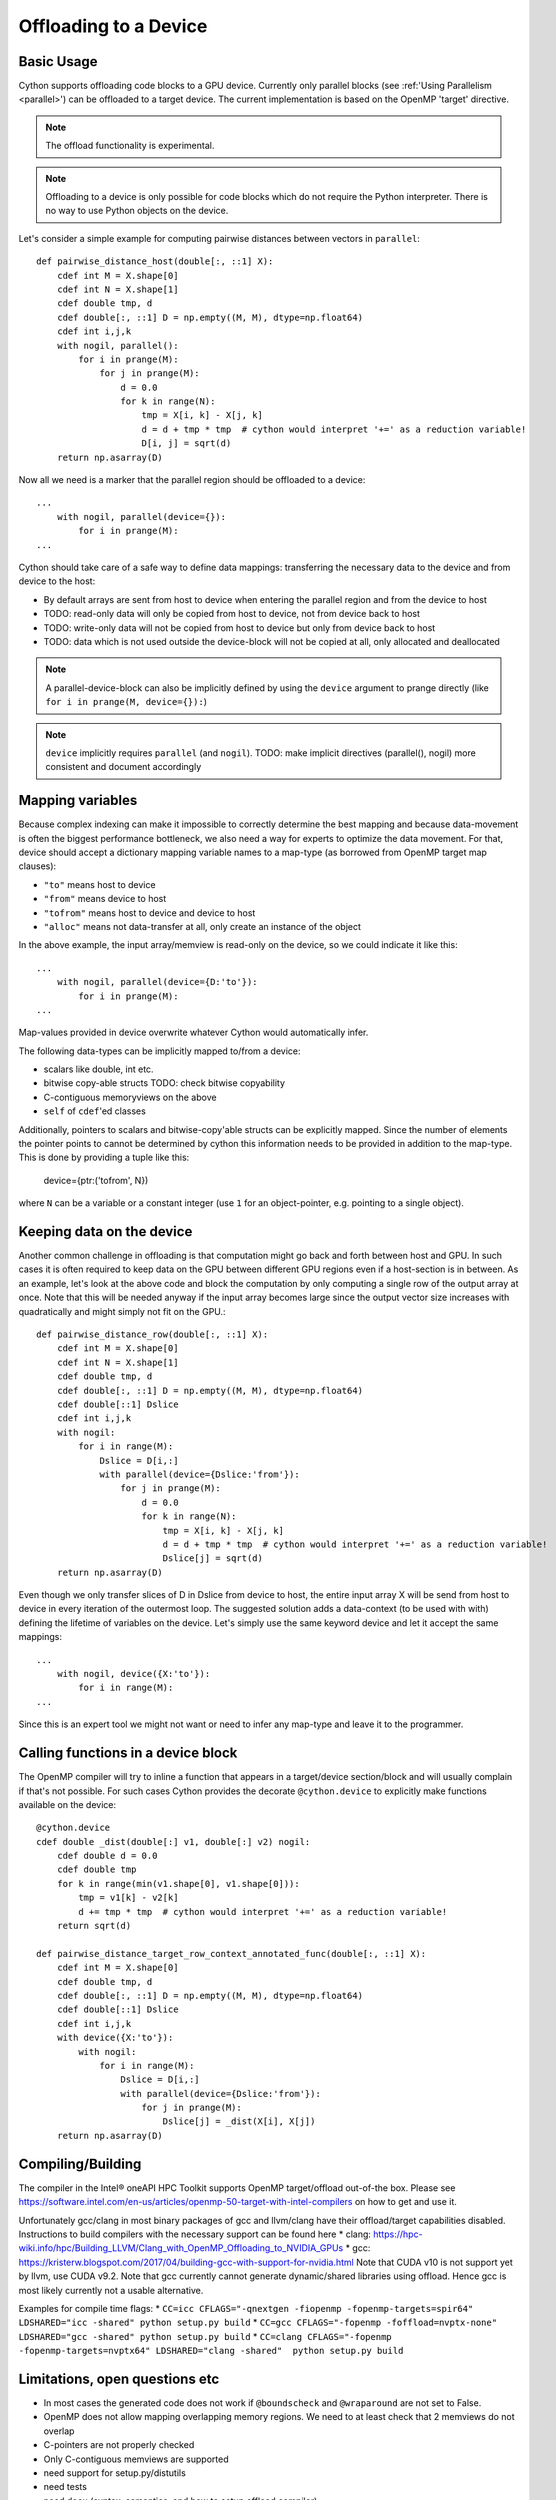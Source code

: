 .. highlight:: cython

.. _device_offload:

********************************
Offloading to a Device
********************************

Basic Usage
===========

Cython supports offloading code blocks to a GPU device.
Currently only parallel blocks (see :ref:'Using Parallelism <parallel>')
can be offloaded to a target device. The current implementation is based
on the OpenMP 'target' directive.

.. NOTE:: The offload functionality is experimental.

.. NOTE:: Offloading to a device is only possible for code blocks which
          do not require the Python interpreter. There is no way to use
          Python objects on the device.

Let's consider a simple example for computing pairwise distances between vectors in ``parallel``::

    def pairwise_distance_host(double[:, ::1] X):
        cdef int M = X.shape[0]
        cdef int N = X.shape[1]
        cdef double tmp, d
        cdef double[:, ::1] D = np.empty((M, M), dtype=np.float64)
        cdef int i,j,k
        with nogil, parallel():
            for i in prange(M):
                for j in prange(M):
                    d = 0.0
                    for k in range(N):
                        tmp = X[i, k] - X[j, k]
                        d = d + tmp * tmp  # cython would interpret '+=' as a reduction variable!
                        D[i, j] = sqrt(d)
        return np.asarray(D)

Now all we need is a marker that the parallel region should be offloaded to a device::

    ...
        with nogil, parallel(device={}):
            for i in prange(M):
    ...

Cython should take care of a safe way to define data mappings: transferring the necessary data to the device and from
device to the host:

* By default arrays are sent from host to device when entering the parallel region and from the device to host
* TODO: read-only data will only be copied from host to device, not from device back to host
* TODO: write-only data will not be copied from host to device but only from device back to host
* TODO: data which is not used outside the device-block will not be copied at all, only allocated and deallocated

.. NOTE:: A parallel-device-block can also be implicitly defined by using the ``device`` argument to prange directly
          (like ``for i in prange(M, device={}):``)

.. NOTE:: ``device`` implicitly requires ``parallel`` (and ``nogil``).
          TODO: make implicit directives (parallel(), nogil) more consistent and document accordingly

Mapping variables
=================
Because complex indexing can make it impossible to correctly determine the best
mapping and because data-movement is often the biggest performance bottleneck, we also need a way for experts to
optimize the data movement. For that, device should accept a dictionary mapping variable names to a map-type
(as borrowed from OpenMP target map clauses):

* ``"to"`` means host to device
* ``"from"`` means device to host
* ``"tofrom"`` means host to device and device to host
* ``"alloc"`` means not data-transfer at all, only create an instance of the object

In the above example, the input array/memview is read-only on the device, so we could indicate it like this::

    ...
        with nogil, parallel(device={D:'to'}):
            for i in prange(M):
    ...

Map-values provided in device overwrite whatever Cython would automatically infer.

The following data-types can be implicitly mapped to/from a device:

* scalars like double, int etc.
* bitwise copy-able structs TODO: check bitwise copyability
* C-contiguous memoryviews on the above
* ``self`` of ``cdef``'ed classes

Additionally, pointers to scalars and bitwise-copy'able structs can be explicitly mapped. Since the number of elements
the pointer points to cannot be determined by cython this information needs to be provided in addition to the map-type.
This is done by providing a tuple like this:

    device={ptr:('tofrom', N})

where ``N`` can be a variable or a constant integer (use ``1`` for an object-pointer, e.g. pointing to a single object).

Keeping data on the device
==========================
Another common challenge in offloading is that computation might go back and forth between host and GPU.
In such cases it is often required to keep data on the GPU between different GPU regions even if a host-section
is in between. As an example, let's look at the above code and block the computation by only computing a single
row of the output array at once. Note that this will be needed anyway if the input array becomes large since the
output vector size increases with quadratically and might simply not fit on the GPU.::

    def pairwise_distance_row(double[:, ::1] X):
        cdef int M = X.shape[0]
        cdef int N = X.shape[1]
        cdef double tmp, d
        cdef double[:, ::1] D = np.empty((M, M), dtype=np.float64)
        cdef double[::1] Dslice
        cdef int i,j,k
        with nogil:
            for i in range(M):
                Dslice = D[i,:]
                with parallel(device={Dslice:'from'}):
                    for j in prange(M):
                        d = 0.0
                        for k in range(N):
                            tmp = X[i, k] - X[j, k]
                            d = d + tmp * tmp  # cython would interpret '+=' as a reduction variable!
                            Dslice[j] = sqrt(d)
        return np.asarray(D)

Even though we only transfer slices of D in Dslice from device to host, the entire input array X will be send from
host to device in every iteration of the outermost loop. The suggested solution adds a data-context (to be used with
with) defining the lifetime of variables on the device. Let's simply use the same keyword device and let it accept
the same mappings::

    ...
        with nogil, device({X:'to'}):
            for i in range(M):
    ...

Since this is an expert tool we might not want or need to infer any map-type and leave it to the programmer.

Calling functions in a device block
===================================
The OpenMP compiler will try to inline a function that appears in a target/device section/block and will usually
complain if that's not possible. For such cases Cython provides the decorate ``@cython.device`` to explicitly make
functions available on the device::

    @cython.device
    cdef double _dist(double[:] v1, double[:] v2) nogil:
        cdef double d = 0.0
        cdef double tmp
        for k in range(min(v1.shape[0], v1.shape[0])):
            tmp = v1[k] - v2[k]
            d += tmp * tmp  # cython would interpret '+=' as a reduction variable!
        return sqrt(d)

    def pairwise_distance_target_row_context_annotated_func(double[:, ::1] X):
        cdef int M = X.shape[0]
        cdef double tmp, d
        cdef double[:, ::1] D = np.empty((M, M), dtype=np.float64)
        cdef double[::1] Dslice
        cdef int i,j,k
        with device({X:'to'}):
            with nogil:
                for i in range(M):
                    Dslice = D[i,:]
                    with parallel(device={Dslice:'from'}):
                        for j in prange(M):
                            Dslice[j] = _dist(X[i], X[j])
        return np.asarray(D)

Compiling/Building
==================
The compiler in the Intel® oneAPI HPC Toolkit supports OpenMP target/offload out-of-the box. Please see
https://software.intel.com/en-us/articles/openmp-50-target-with-intel-compilers on how to get and use it.

Unfortunately gcc/clang in most binary packages of gcc and llvm/clang have their offload/target capabilities
disabled. Instructions to build compilers with the necessary support can be found here
* clang:  https://hpc-wiki.info/hpc/Building_LLVM/Clang_with_OpenMP_Offloading_to_NVIDIA_GPUs
* gcc: https://kristerw.blogspot.com/2017/04/building-gcc-with-support-for-nvidia.html
Note that CUDA v10 is not support yet by llvm, use CUDA v9.2.
Note that gcc currently cannot generate dynamic/shared libraries using offload. Hence gcc is most likely currently
not a usable alternative.

Examples for compile time flags:
* ``CC=icc CFLAGS="-qnextgen -fiopenmp -fopenmp-targets=spir64" LDSHARED="icc -shared" python setup.py build``
* ``CC=gcc CFLAGS="-fopenmp -foffload=nvptx-none" LDSHARED="gcc -shared" python setup.py build``
* ``CC=clang CFLAGS="-fopenmp -fopenmp-targets=nvptx64" LDSHARED="clang -shared"  python setup.py build``

Limitations, open questions etc
===============================
* In most cases the generated code does not work if ``@boundscheck`` and ``@wraparound`` are not set to False.
* OpenMP does not allow mapping overlapping memory regions. We need to at least check that 2 memviews do not overlap
* C-pointers are not properly checked
* Only C-contiguous memviews are supported
* need support for setup.py/distutils
* need tests
* need docu (syntax, semantics, and how to setup offload compiler)
* error reporting back to host is disabled, properly mapping related variables could allow a useful error reporting
* string support has not been looked at yet

